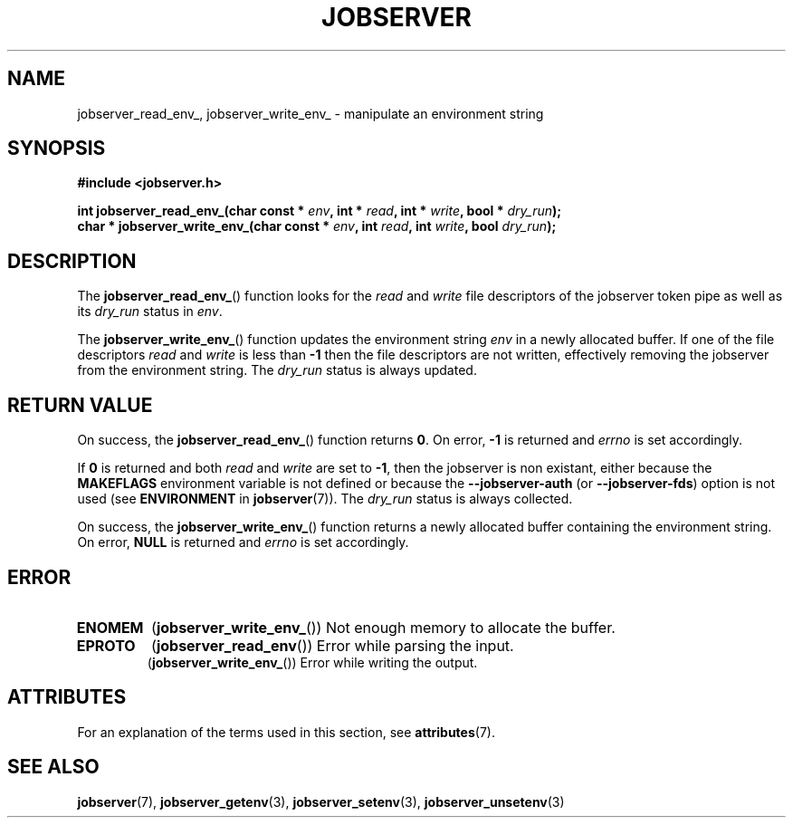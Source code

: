 .TH JOBSERVER 3

.SH NAME

jobserver_read_env_, jobserver_write_env_ - manipulate an environment string

.SH SYNOPSIS

.B #include <jobserver.h>

.B int jobserver_read_env_(char const * \fIenv\fP, int * \fIread\fP, int * \fIwrite\fP, bool * \fIdry_run\fP);
.br
.B char * jobserver_write_env_(char const * \fIenv\fP, int \fIread\fP, int \fIwrite\fP, bool \fIdry_run\fP);

.SH DESCRIPTION

The
.BR jobserver_read_env_ ()
function looks for the
.I read
and
.I write
file descriptors of the jobserver token pipe as well as its
\fIdry_run\fP status in \fIenv\fP.

The
.BR jobserver_write_env_ ()
function updates the environment string \fIenv\fP in a newly
allocated buffer.
If one of the file descriptors \fIread\fP and \fIwrite\fP is
less than \fB-1\fP then the file descriptors are not written,
effectively removing the jobserver from the environment string.
The \fIdry_run\fP status is always updated.


.SH RETURN VALUE

On success, the
.BR jobserver_read_env_ ()
function returns \fB0\fP. On error, \fP-1\fP is returned and
\fIerrno\fP is set accordingly.

If \fB0\fP is returned and both \fIread\fP and \fIwrite\fP are set to \fB-1\fP,
then the jobserver is non existant, either because the
\fBMAKEFLAGS\fP environment variable is not defined or because the
\fB--jobserver-auth\fP (or \fB--jobserver-fds\fP) option is not used
(see \fBENVIRONMENT\fP in \fBjobserver\fP(7)).
The \fIdry_run\fP status is always collected.

On success, the
.BR jobserver_write_env_ ()
function returns a newly allocated buffer containing the environment string.
On error, \fBNULL\fP is returned and
\fIerrno\fP is set accordingly.

.SH ERROR

.TP
.B ENOMEM
(\fBjobserver_write_env_\fP())
Not enough memory to allocate the buffer.
.TP
.B EPROTO
(\fBjobserver_read_env\fP())
Error while parsing the input.
.br
(\fBjobserver_write_env_\fP())
Error while writing the output.

.SH ATTRIBUTES

For an explanation of the terms used in this section, see
.BR attributes (7).
.ad l
.TS
allbox;
lb lb lb
l l l.
Interface	Attribute	Value
T{
.BR jobserver_read_env_ ()
T}	Thread safety	MT-Safe env, locale
T{
.BR jobserver_write_env_ ()
T}	Thread safety	MT-Unsafe const:env
.TE
.ad

.SH SEE ALSO

.BR jobserver (7),
.BR jobserver_getenv (3),
.BR jobserver_setenv (3),
.BR jobserver_unsetenv (3)
